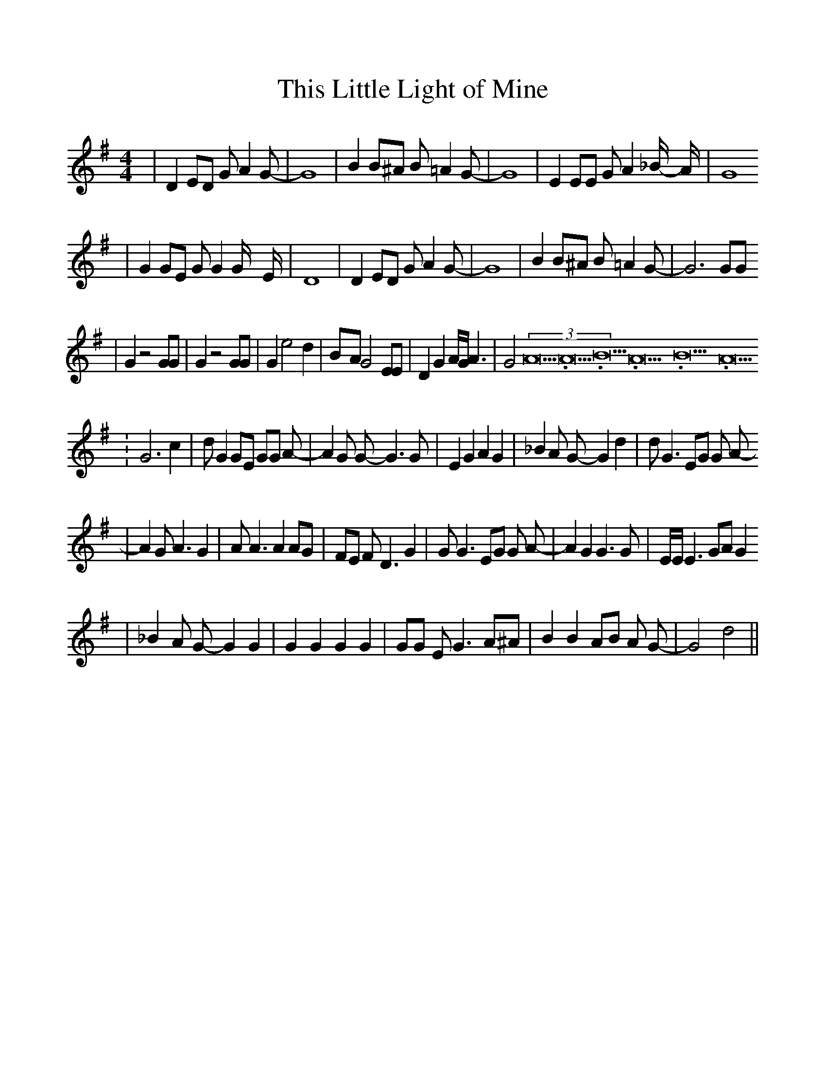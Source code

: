 %%scale 1.0
X:1
T:This Little Light of Mine
M:4/4
L:1/8
K:G
|D2 ED G A2 G-| G8| B2 B^A B =A2 G-| G8| E2 EE G A2 _B/2- A/2-| G8
|G2 GE G G2 G/2- E/2-| D8| D2 ED G A2 G-| G8| B2 B^A B =A2 G-| G6 GG
|G2 z4 GG| G2 z4 GG| G2 e4 d2|B-A G4 EE| D2 G2 A/2G/2 A3| G4(3A21.333334/16A21.333334/16B21.333334/16A21.333334/16B21.333334/16A21.333334/16
|G6 c2| d G2 GE GG A-| A2 G G- G3 G| E2 G2 A2 G2| _B2 A G- G2 d2| d G3 EG G A-
|A2 G A3 G2| A A3 A2 AG| FE F D3 G2| G G3 EG G A-| A2 G2 G3 G| E/2E/2 E3 GA G2
| _B2 A G- G2 G2| G2 G2 G2 G2| GG E G3 A^A| B2 B2 AB A G-| G4 d4||
